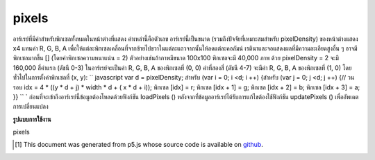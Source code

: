.. raw:: html

	<script src="https://sketch.netpie.io/widget/p5-widget.js"></script>

pixels
========

อาร์เรย์ที่มีค่าสำหรับพิกเซลทั้งหมดในหน้าต่างที่แสดง ค่าเหล่านี้คือตัวเลข อาร์เรย์นี้เป็นขนาด (รวมถึงปัจจัยที่เหมาะสมสำหรับ pixelDensity) ของหน้าต่างแสดง x4 แทนค่า R, G, B, A เพื่อให้แต่ละพิกเซลเคลื่อนที่จากซ้ายไปขวาในแต่ละแถวจากนั้นให้ลดแต่ละคอลัมน์ เรตินาและจอแสดงผลที่มีความละเอียดสูงอื่น ๆ อาจมีพิกเซลมากขึ้น [] (โดยค่าพิกเซลความหนาแน่น = 2) ตัวอย่างเช่นถ้าภาพมีขนาด 100x100 พิกเซลจะมี 40,000 ภาพ ด้วย pixelDensity = 2 จะมี 160,000 สี่ค่าแรก (ดัชนี 0-3) ในอาร์เรย์จะเป็นค่า R, G, B, A ของพิกเซลที่ (0, 0) ค่าที่สองสี่ (ดัชนี 4-7) จะมีค่า R, G, B, A ของพิกเซลที่ (1, 0) โดยทั่วไปในการตั้งค่าพิกเซลที่ (x, y): `` javascript var d = pixelDensity; สำหรับ (var i = 0; i <d; i ++) {สำหรับ (var j = 0; j <d; j ++) {// วนรอบ idx = 4 * ((y * d + j) * width * d + ( x * d + i)); พิกเซล [idx] = r; พิกเซล [idx + 1] = g; พิกเซล [idx + 2] = b; พิกเซล [idx + 3] = a; }} `` ` 
ก่อนที่จะเข้าถึงอาร์เรย์นี้ข้อมูลต้องโหลดด้วยฟังก์ชัน loadPixels () หลังจากที่ข้อมูลอาร์เรย์ได้รับการแก้ไขต้องใช้ฟังก์ชัน updatePixels () เพื่ออัพเดตการเปลี่ยนแปลง

.. Array containing the values for all the pixels in the display window.
.. These values are numbers. This array is the size (include an appropriate
.. factor for pixelDensity) of the display window x4,
.. representing the R, G, B, A values in order for each pixel, moving from
.. left to right across each row, then down each column. Retina and other
.. high denisty displays may have more pixels[] (by a factor of
.. pixelDensity^2).
.. For example, if the image is 100x100 pixels, there will be 40,000. With
.. pixelDensity = 2, there will be 160,000. The first four values
.. (indices 0-3) in the array will be the R, G, B, A values of the pixel at
.. (0, 0). The second four values (indices 4-7) will contain the R, G, B, A
.. values of the pixel at (1, 0). More generally, to set values for a pixel
.. at (x, y):
.. ```javascript
.. var d = pixelDensity;
.. for (var i = 0; i < d; i++) {
..   for (var j = 0; j < d; j++) {
..     // loop over
..     idx = 4 * ((y * d + j) * width * d + (x * d + i));
..     pixels[idx] = r;
..     pixels[idx+1] = g;
..     pixels[idx+2] = b;
..     pixels[idx+3] = a;
..   }
.. }
.. ```
.. 
.. Before accessing this array, the data must loaded with the loadPixels()
.. function. After the array data has been modified, the updatePixels()
.. function must be run to update the changes.

**รูปแบบการใช้งาน**

pixels

.. raw:: html

	<script type="text/p5" data-autoplay data-hide-sourcecode>
	img = createImage(66, 66);
	img.loadPixels();
	for (i = 0; i < img.width; i++) {
	  for (j = 0; j < img.height; j++) {
	    img.set(i, j, color(0, 90, 102));
	  }
	}
	img.updatePixels();
	image(img, 17, 17);

	</script>

	<br><br>

	<script type="text/p5" data-autoplay data-hide-sourcecode>
	var pink = color(255, 102, 204);
	img = createImage(66, 66);
	img.loadPixels();
	for (var i = 0; i < 4*(width*height/2); i+=4) {
	  img.pixels[i] = red(pink);
	  img.pixels[i+1] = green(pink);
	  img.pixels[i+2] = blue(pink);
	  img.pixels[i+3] = alpha(pink);
	}
	img.updatePixels();
	image(img, 17, 17);

	</script>

	<br><br>

..  [#f1] This document was generated from p5.js whose source code is available on `github <https://github.com/processing/p5.js>`_.
